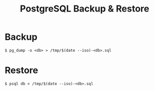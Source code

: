 #+title: PostgreSQL Backup & Restore

* Backup
#+begin_src text
$ pg_dump -o <db> > /tmp/$(date --iso)-<db>.sql
#+end_src

* Restore

#+begin_src text
$ psql db < /tmp/$(date --iso)-<db>.sql
#+end_src

